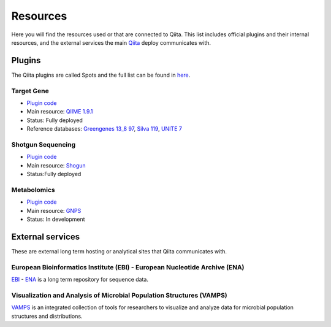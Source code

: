 Resources
=========

Here you will find the resources used or that are connected to Qiita. This list
includes official plugins and their internal resources, and the external
services the main `Qiita <http://qiita.microbio.me>`__ deploy communicates with.

Plugins
*******

The Qiita plugins are called Spots and the full list can be found in
`here <https://github.com/qiita-spots/>`__.

Target Gene
^^^^^^^^^^^

- `Plugin code <https://github.com/qiita-spots/qp-target-gene>`__
- Main resource: `QIIME 1.9.1 <http://qiime.org/>`__
- Status: Fully deployed
- Reference databases:
  `Greengenes 13_8 97 <ftp://greengenes.microbio.me/greengenes_release/gg_13_5/gg_13_8_otus.tar.gz>`__,
  `Silva 119 <https://www.arb-silva.de/>`__,
  `UNITE 7 <https://unite.ut.ee/>`__

Shotgun Sequencing
^^^^^^^^^^^^^^^^^^

- `Plugin code <https://github.com/qiita-spots/qp-shotgun>`__
- Main resource: `Shogun <https://msystems.asm.org/content/3/6/e00069-18>`__
- Status:Fully deployed

Metabolomics
^^^^^^^^^^^^

- `Plugin code <https://github.com/qiita-spots/qtp-mass-spec>`__
- Main resource: `GNPS <https://gnps.ucsd.edu/ProteoSAFe/static/gnps-splash.jsp>`__
- Status: In development

External services
*****************

These are external long term hosting or analytical sites that Qiita
communicates with.

European Bioinformatics Institute (EBI) - European Nucleotide Archive (ENA)
^^^^^^^^^^^^^^^^^^^^^^^^^^^^^^^^^^^^^^^^^^^^^^^^^^^^^^^^^^^^^^^^^^^^^^^^^^^

`EBI <https://www.ebi.ac.uk/>`__ - `ENA <https://www.ebi.ac.uk/ena>`__ is a long
term repository for sequence data.

Visualization and Analysis of Microbial Population Structures (VAMPS)
^^^^^^^^^^^^^^^^^^^^^^^^^^^^^^^^^^^^^^^^^^^^^^^^^^^^^^^^^^^^^^^^^^^^^

`VAMPS <https://vamps.mbl.edu>`__ is an integrated collection of tools for
researchers to visualize and analyze data for microbial population
structures and distributions.
